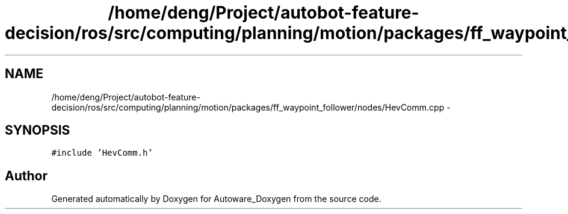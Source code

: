 .TH "/home/deng/Project/autobot-feature-decision/ros/src/computing/planning/motion/packages/ff_waypoint_follower/nodes/HevComm.cpp" 3 "Fri May 22 2020" "Autoware_Doxygen" \" -*- nroff -*-
.ad l
.nh
.SH NAME
/home/deng/Project/autobot-feature-decision/ros/src/computing/planning/motion/packages/ff_waypoint_follower/nodes/HevComm.cpp \- 
.SH SYNOPSIS
.br
.PP
\fC#include 'HevComm\&.h'\fP
.br

.SH "Author"
.PP 
Generated automatically by Doxygen for Autoware_Doxygen from the source code\&.
